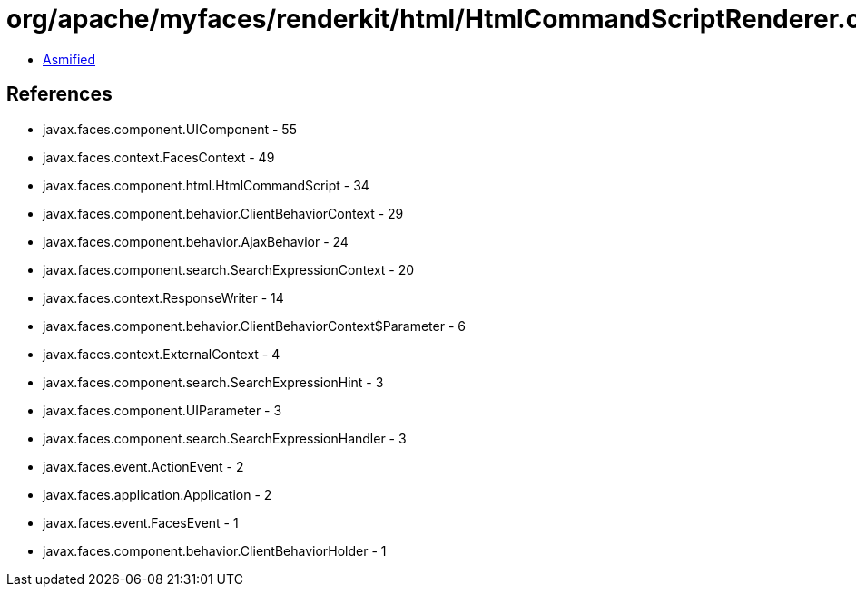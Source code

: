 = org/apache/myfaces/renderkit/html/HtmlCommandScriptRenderer.class

 - link:HtmlCommandScriptRenderer-asmified.java[Asmified]

== References

 - javax.faces.component.UIComponent - 55
 - javax.faces.context.FacesContext - 49
 - javax.faces.component.html.HtmlCommandScript - 34
 - javax.faces.component.behavior.ClientBehaviorContext - 29
 - javax.faces.component.behavior.AjaxBehavior - 24
 - javax.faces.component.search.SearchExpressionContext - 20
 - javax.faces.context.ResponseWriter - 14
 - javax.faces.component.behavior.ClientBehaviorContext$Parameter - 6
 - javax.faces.context.ExternalContext - 4
 - javax.faces.component.search.SearchExpressionHint - 3
 - javax.faces.component.UIParameter - 3
 - javax.faces.component.search.SearchExpressionHandler - 3
 - javax.faces.event.ActionEvent - 2
 - javax.faces.application.Application - 2
 - javax.faces.event.FacesEvent - 1
 - javax.faces.component.behavior.ClientBehaviorHolder - 1
